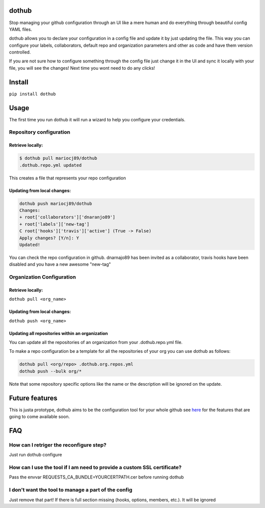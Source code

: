|Build Status| |PyPI Version| |Code Health| |Coveralls Report|

dothub
======

Stop managing your github configuration through an UI like a mere human
and do everything through beautiful config YAML files.

dothub allows you to declare your configuration in a config file and
update it by just updating the file. This way you can configure your
labels, collaborators, default repo and organization parameters and
other as code and have them version controlled.

If you are not sure how to configure something through the config file
just change it in the UI and sync it locally with your file, you will
see the changes! Next time you wont need to do any clicks!

Install
=======

``pip install dothub``

Usage
=====

The first time you run dothub it will run a wizard to help you configure
your credentials.

Repository configuration
------------------------

Retrieve locally:
^^^^^^^^^^^^^^^^^

.. code:: bash

    $ dothub pull mariocj89/dothub
    .dothub.repo.yml updated

This creates a file that represents your repo configuration

Updating from local changes:
^^^^^^^^^^^^^^^^^^^^^^^^^^^^

.. code:: bash

    dothub push mariocj89/dothub
    Changes:
    + root['collaborators']['dnaranjo89']
    + root['labels']['new-tag']
    C root['hooks']['travis']['active'] (True -> False)
    Apply changes? [Y/n]: Y
    Updated!

You can check the repo configuration in github. dnarnajo89 has been
invited as a collaborator, travis hooks have been disabled and you have
a new awesome "new-tag"

Organization Configuration
--------------------------

Retrieve locally:
^^^^^^^^^^^^^^^^^

``dothub pull <org_name>``

Updating from local changes:
^^^^^^^^^^^^^^^^^^^^^^^^^^^^

``dothub push <org_name>``

Updating all repositories within an organization
^^^^^^^^^^^^^^^^^^^^^^^^^^^^^^^^^^^^^^^^^^^^^^^^

You can update all the repositories of an organization from your
.dothub.repo.yml file.

To make a repo configuration be a template for all the repositories
of your org you can use dothub as follows:

.. code:: bash

    dothub pull <org/repo> .dothub.org.repos.yml
    dothub push --bulk org/*

Note that some repository specific options like the name or the
description will be ignored on the update.


Future features
===============

This is justa prototype, dothub aims to be the configuration tool for
your whole github see
`here <https://github.com/mariocj89/dothub/issues?q=is%3Aissue+is%3Aopen+label%3Aenhancement>`__
for the features that are going to come available soon.

FAQ
===

How can I retriger the reconfigure step?
----------------------------------------

Just run dothub configure

How can I use the tool if I am need to provide a custom SSL certificate?
------------------------------------------------------------------------

Pass the envvar REQUESTS\_CA\_BUNDLE=YOURCERTPATH.cer before running
dothub

I don't want the tool to manage a part of the config
----------------------------------------------------

Just remove that part! If there is full section missing (hooks, options,
members, etc.). It will be ignored

.. |Build Status| image:: https://travis-ci.org/mariocj89/dothub.svg?branch=master
   :target: https://travis-ci.org/mariocj89/dothub
.. |PyPI Version| image:: https://img.shields.io/pypi/v/dothub.svg
   :target: https://pypi.python.org/pypi/dothub/
.. |Code Health| image:: https://landscape.io/github/mariocj89/dothub/master/landscape.svg?style=flat
   :target: https://landscape.io/github/mariocj89/dothub/master
.. |Coveralls Report| image:: https://coveralls.io/repos/github/mariocj89/dothub/badge.svg
   :target: https://coveralls.io/github/mariocj89/dothub



